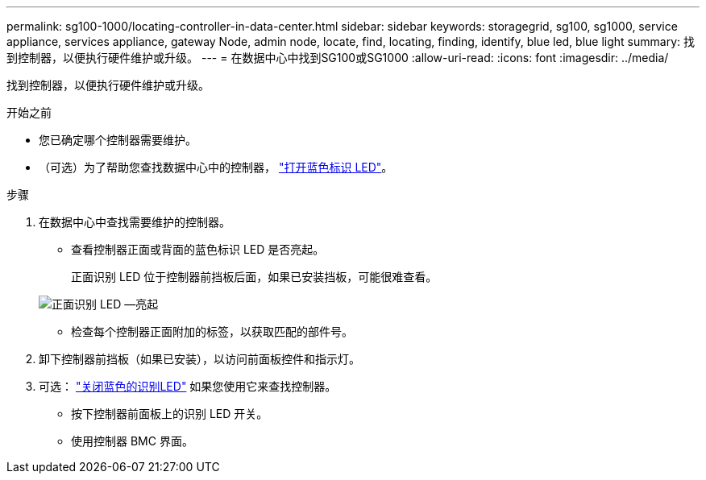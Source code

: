 ---
permalink: sg100-1000/locating-controller-in-data-center.html 
sidebar: sidebar 
keywords: storagegrid, sg100, sg1000, service appliance, services appliance, gateway Node, admin node, locate, find, locating, finding, identify, blue led, blue light 
summary: 找到控制器，以便执行硬件维护或升级。 
---
= 在数据中心中找到SG100或SG1000
:allow-uri-read: 
:icons: font
:imagesdir: ../media/


[role="lead"]
找到控制器，以便执行硬件维护或升级。

.开始之前
* 您已确定哪个控制器需要维护。
* （可选）为了帮助您查找数据中心中的控制器， link:turning-controller-identify-led-on-and-off.html["打开蓝色标识 LED"]。


.步骤
. 在数据中心中查找需要维护的控制器。
+
** 查看控制器正面或背面的蓝色标识 LED 是否亮起。
+
正面识别 LED 位于控制器前挡板后面，如果已安装挡板，可能很难查看。

+
image::../media/sg6060_front_panel_service_led_on.jpg[正面识别 LED —亮起]

** 检查每个控制器正面附加的标签，以获取匹配的部件号。


. 卸下控制器前挡板（如果已安装），以访问前面板控件和指示灯。
. 可选： link:turning-controller-identify-led-on-and-off.html["关闭蓝色的识别LED"] 如果您使用它来查找控制器。
+
** 按下控制器前面板上的识别 LED 开关。
** 使用控制器 BMC 界面。




